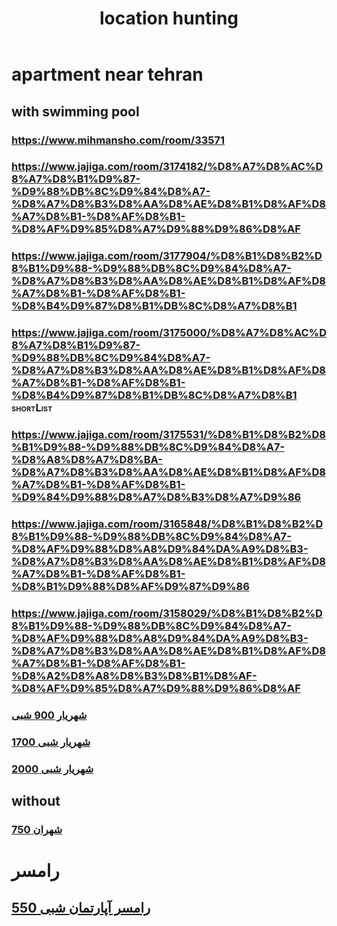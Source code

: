 :PROPERTIES:
:ID:       ad7a53c2-c6af-447b-99fa-c9ffbc9faab4
:END:
#+title: location hunting
* apartment near tehran
** with swimming pool
*** https://www.mihmansho.com/room/33571
*** https://www.jajiga.com/room/3174182/%D8%A7%D8%AC%D8%A7%D8%B1%D9%87-%D9%88%DB%8C%D9%84%D8%A7-%D8%A7%D8%B3%D8%AA%D8%AE%D8%B1%D8%AF%D8%A7%D8%B1-%D8%AF%D8%B1-%D8%AF%D9%85%D8%A7%D9%88%D9%86%D8%AF
*** https://www.jajiga.com/room/3177904/%D8%B1%D8%B2%D8%B1%D9%88-%D9%88%DB%8C%D9%84%D8%A7-%D8%A7%D8%B3%D8%AA%D8%AE%D8%B1%D8%AF%D8%A7%D8%B1-%D8%AF%D8%B1-%D8%B4%D9%87%D8%B1%DB%8C%D8%A7%D8%B1
*** https://www.jajiga.com/room/3175000/%D8%A7%D8%AC%D8%A7%D8%B1%D9%87-%D9%88%DB%8C%D9%84%D8%A7-%D8%A7%D8%B3%D8%AA%D8%AE%D8%B1%D8%AF%D8%A7%D8%B1-%D8%AF%D8%B1-%D8%B4%D9%87%D8%B1%DB%8C%D8%A7%D8%B1 :shortList:
*** https://www.jajiga.com/room/3175531/%D8%B1%D8%B2%D8%B1%D9%88-%D9%88%DB%8C%D9%84%D8%A7-%D8%A8%D8%A7%D8%BA-%D8%A7%D8%B3%D8%AA%D8%AE%D8%B1%D8%AF%D8%A7%D8%B1-%D8%AF%D8%B1-%D9%84%D9%88%D8%A7%D8%B3%D8%A7%D9%86
*** https://www.jajiga.com/room/3165848/%D8%B1%D8%B2%D8%B1%D9%88-%D9%88%DB%8C%D9%84%D8%A7-%D8%AF%D9%88%D8%A8%D9%84%DA%A9%D8%B3-%D8%A7%D8%B3%D8%AA%D8%AE%D8%B1%D8%AF%D8%A7%D8%B1-%D8%AF%D8%B1-%D8%B1%D9%88%D8%AF%D9%87%D9%86
*** https://www.jajiga.com/room/3158029/%D8%B1%D8%B2%D8%B1%D9%88-%D9%88%DB%8C%D9%84%D8%A7-%D8%AF%D9%88%D8%A8%D9%84%DA%A9%D8%B3-%D8%A7%D8%B3%D8%AA%D8%AE%D8%B1%D8%AF%D8%A7%D8%B1-%D8%AF%D8%B1-%D8%A2%D8%A8%D8%B3%D8%B1%D8%AF-%D8%AF%D9%85%D8%A7%D9%88%D9%86%D8%AF
*** [[https://www.jajiga.com/room/3144666/%D8%A7%D8%AC%D8%A7%D8%B1%D9%87-%D9%88%DB%8C%D9%84%D8%A7-%D8%A7%D8%B3%D8%AA%D8%AE%D8%B1%D8%AF%D8%A7%D8%B1-%D8%AF%D8%B1-%D8%B4%D9%87%D8%B1%DB%8C%D8%A7%D8%B1][شهریار 900 شبی]]
*** [[https://www.jajiga.com/room/3176110/%D8%A7%D8%AC%D8%A7%D8%B1%D9%87-%D9%88%DB%8C%D9%84%D8%A7-%D8%A7%D8%B3%D8%AA%D8%AE%D8%B1%D8%AF%D8%A7%D8%B1-%D8%AF%D8%B1-%D9%85%D9%84%D8%A7%D8%B1%D8%AF][شهریار شبی 1700]]
*** [[https://www.jajiga.com/room/3173423/%D8%A7%D8%AC%D8%A7%D8%B1%D9%87-%D9%88%DB%8C%D9%84%D8%A7-%D8%A7%D8%B3%D8%AA%D8%AE%D8%B1%D8%AF%D8%A7%D8%B1-%D8%AF%D8%B1-%D8%B4%D9%87%D8%B1%DB%8C%D8%A7%D8%B1][شهریار شبی 2000]]
** without
*** [[https://www.jajiga.com/room/3159336/%D8%B1%D8%B2%D8%B1%D9%88-%D8%AE%D8%A7%D9%86%D9%87-%D8%B3%D9%86%D8%AA%DB%8C-%D8%AF%D8%B1-%D8%B4%D9%87%D8%B1%D8%A7%D9%86][شهران 750]]
* رامسر
** [[https://www.jajiga.com/room/3149994/%D8%A7%D8%AC%D8%A7%D8%B1%D9%87-%D8%A2%D9%BE%D8%A7%D8%B1%D8%AA%D9%85%D8%A7%D9%86-%D8%AF%D8%B1-%D8%B1%D8%A7%D9%85%D8%B3%D8%B1-%D8%A8%D8%A7-%D9%88%DB%8C%D9%88-%D8%B2%DB%8C%D8%A8%D8%A7][رامسر آپارتمان شبی 550 ]]
